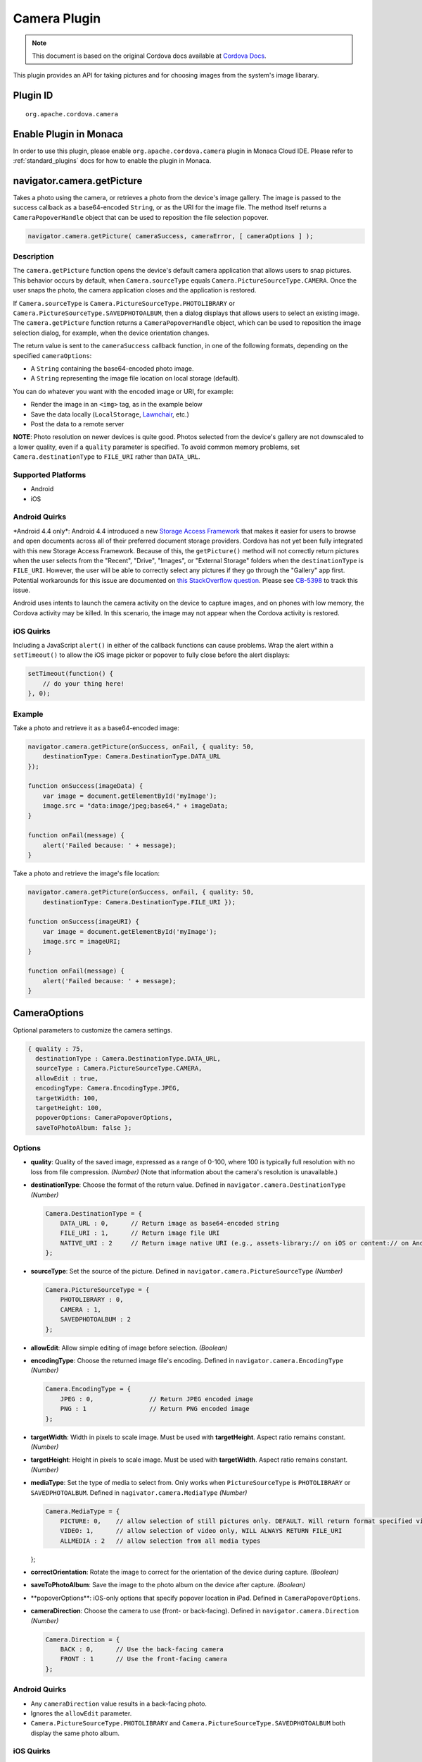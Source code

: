 Camera Plugin 
=========================================

.. rst-class:: right-menu


.. raw:: html

  <div>
    <div  style="float: left;" align="left"><b>Plugin Version: </b><a href="https://github.com/apache/cordova-plugin-camera/blob/master/RELEASENOTES.md#030-jun-05-2014">0.3.0</a></div>   
    <div align="right" style="float: right;"><b>Last Edited:</b> 25th Dec 2014</div>
    <br/>
  </div>

.. note:: 
    
    This document is based on the original Cordova docs available at `Cordova Docs <https://github.com/apache/cordova-plugin-camera/blob/master/README.md>`_. 

This plugin provides an API for taking pictures and for choosing images
from the system's image libarary.

Plugin ID
-----------------------

::
  
  org.apache.cordova.camera

Enable Plugin in Monaca
-----------------------

In order to use this plugin, please enable ``org.apache.cordova.camera`` plugin in Monaca Cloud IDE. Please refer to :ref:`standard_plugins` docs for how to enable the plugin in Monaca. 


navigator.camera.getPicture
---------------------------

Takes a photo using the camera, or retrieves a photo from the device's image gallery. The image is passed to the success callback as a base64-encoded ``String``, or as the URI for the image file. The method itself returns a ``CameraPopoverHandle`` object that can be used to reposition the file selection popover.

.. code-block:: javascript

    navigator.camera.getPicture( cameraSuccess, cameraError, [ cameraOptions ] );

Description
~~~~~~~~~~~

The ``camera.getPicture`` function opens the device's default camera application that allows users to snap pictures. This behavior occurs by default, when ``Camera.sourceType`` equals ``Camera.PictureSourceType.CAMERA``. Once the user snaps the photo, the camera application closes and the application is restored.

If ``Camera.sourceType`` is ``Camera.PictureSourceType.PHOTOLIBRARY`` or ``Camera.PictureSourceType.SAVEDPHOTOALBUM``, then a dialog displays that allows users to select an existing image. The ``camera.getPicture`` function returns a ``CameraPopoverHandle`` object, which can be used to reposition the image selection dialog, for example, when the device orientation changes.

The return value is sent to the ``cameraSuccess`` callback function, in one of the following formats, depending on the specified ``cameraOptions``:

-  A ``String`` containing the base64-encoded photo image.

-  A ``String`` representing the image file location on local storage (default).

You can do whatever you want with the encoded image or URI, for example:

-  Render the image in an ``<img>`` tag, as in the example below

-  Save the data locally (``LocalStorage``, `Lawnchair <http://brianleroux.github.com/lawnchair/>`__, etc.)

-  Post the data to a remote server

**NOTE**: Photo resolution on newer devices is quite good. Photos selected from the device's gallery are not downscaled to a lower quality, even if a ``quality`` parameter is specified. To avoid common memory problems, set ``Camera.destinationType`` to ``FILE_URI`` rather than ``DATA_URL``.

Supported Platforms
~~~~~~~~~~~~~~~~~~~

-  Android
-  iOS

Android Quirks
~~~~~~~~~~~~~~

\*Android 4.4 only\*: Android 4.4 introduced a new `Storage Access Framework <https://developer.android.com/guide/topics/providers/document-provider.html>`__ that makes it easier for users to browse and open documents across all of their preferred document storage providers. Cordova has not yet been fully integrated with this new Storage Access Framework. Because of this, the ``getPicture()`` method will not correctly return pictures when the user selects from the "Recent", "Drive", "Images", or "External Storage" folders when the ``destinationType`` is ``FILE_URI``. However, the user will be able to correctly select any pictures if they go through the "Gallery" app first. Potential workarounds for this issue are documented on `this StackOverflow question <http://stackoverflow.com/questions/19834842/android-gallery-on-kitkat-returns-different-uri-for-intent-action-get-content/20177611>`__. Please see `CB-5398 <https://issues.apache.org/jira/browse/CB-5398>`__ to track this issue.

Android uses intents to launch the camera activity on the device to capture images, and on phones with low memory, the Cordova activity may be killed. In this scenario, the image may not appear when the Cordova activity is restored.

iOS Quirks
~~~~~~~~~~

Including a JavaScript ``alert()`` in either of the callback functions can cause problems. Wrap the alert within a ``setTimeout()`` to allow the iOS image picker or popover to fully close before the alert displays:

.. code-block:: javascript

    setTimeout(function() {
        // do your thing here!
    }, 0);

Example
~~~~~~~

Take a photo and retrieve it as a base64-encoded image:

.. code-block:: javascript

    navigator.camera.getPicture(onSuccess, onFail, { quality: 50,
        destinationType: Camera.DestinationType.DATA_URL
    });

    function onSuccess(imageData) {
        var image = document.getElementById('myImage');
        image.src = "data:image/jpeg;base64," + imageData;
    }

    function onFail(message) {
        alert('Failed because: ' + message);
    }

Take a photo and retrieve the image's file location:

.. code-block:: javascript

    navigator.camera.getPicture(onSuccess, onFail, { quality: 50,
        destinationType: Camera.DestinationType.FILE_URI });

    function onSuccess(imageURI) {
        var image = document.getElementById('myImage');
        image.src = imageURI;
    }

    function onFail(message) {
        alert('Failed because: ' + message);
    }

CameraOptions
-------------

Optional parameters to customize the camera settings.

.. code-block:: javascript

    { quality : 75,
      destinationType : Camera.DestinationType.DATA_URL,
      sourceType : Camera.PictureSourceType.CAMERA,
      allowEdit : true,
      encodingType: Camera.EncodingType.JPEG,
      targetWidth: 100,
      targetHeight: 100,
      popoverOptions: CameraPopoverOptions,
      saveToPhotoAlbum: false };

Options
~~~~~~~

-  **quality**: Quality of the saved image, expressed as a range of 0-100, where 100 is typically full resolution with no loss from file compression. *(Number)* (Note that information about the camera's resolution is unavailable.)

-  **destinationType**: Choose the format of the return value. Defined in ``navigator.camera.DestinationType`` *(Number)*

   .. code-block:: javascript

       Camera.DestinationType = {
           DATA_URL : 0,      // Return image as base64-encoded string
           FILE_URI : 1,      // Return image file URI
           NATIVE_URI : 2     // Return image native URI (e.g., assets-library:// on iOS or content:// on Android)
       };

-  **sourceType**: Set the source of the picture. Defined in ``navigator.camera.PictureSourceType`` *(Number)*

   .. code-block:: javascript

       Camera.PictureSourceType = {
           PHOTOLIBRARY : 0,
           CAMERA : 1,
           SAVEDPHOTOALBUM : 2
       };

-  **allowEdit**: Allow simple editing of image before selection. *(Boolean)*

-  **encodingType**: Choose the returned image file's encoding. Defined in ``navigator.camera.EncodingType`` *(Number)*

   .. code-block:: javascript

       Camera.EncodingType = {
           JPEG : 0,               // Return JPEG encoded image
           PNG : 1                 // Return PNG encoded image
       };

-  **targetWidth**: Width in pixels to scale image. Must be used with **targetHeight**. Aspect ratio remains constant. *(Number)*

-  **targetHeight**: Height in pixels to scale image. Must be used with **targetWidth**. Aspect ratio remains constant. *(Number)*

-  **mediaType**: Set the type of media to select from. Only works when ``PictureSourceType`` is ``PHOTOLIBRARY`` or ``SAVEDPHOTOALBUM``. Defined in ``nagivator.camera.MediaType`` *(Number)*

   .. code-block:: javascript

       Camera.MediaType = {
           PICTURE: 0,    // allow selection of still pictures only. DEFAULT. Will return format specified via DestinationType
           VIDEO: 1,      // allow selection of video only, WILL ALWAYS RETURN FILE_URI
           ALLMEDIA : 2   // allow selection from all media types

   };

-  **correctOrientation**: Rotate the image to correct for the orientation of the device during capture. *(Boolean)*

-  **saveToPhotoAlbum**: Save the image to the photo album on the device after capture. *(Boolean)*

-  \**popoverOptions\**: iOS-only options that specify popover location in iPad. Defined in ``CameraPopoverOptions``.

-  **cameraDirection**: Choose the camera to use (front- or back-facing). Defined in ``navigator.camera.Direction`` *(Number)*

   .. code-block:: javascript

       Camera.Direction = {
           BACK : 0,      // Use the back-facing camera
           FRONT : 1      // Use the front-facing camera
       };

Android Quirks
~~~~~~~~~~~~~~

-  Any ``cameraDirection`` value results in a back-facing photo.

-  Ignores the ``allowEdit`` parameter.

-  ``Camera.PictureSourceType.PHOTOLIBRARY`` and ``Camera.PictureSourceType.SAVEDPHOTOALBUM`` both display the same photo album.

iOS Quirks
~~~~~~~~~~

-  Set ``quality`` below 50 to avoid memory errors on some devices.

-  When using ``destinationType.FILE_URI``, photos are saved in the application's temporary directory. You may delete the contents of this directory using the ``navigator.fileMgr`` APIs if storage space is a concern.

CameraError
-----------

onError callback function that provides an error message.

.. code-block:: javascript

    function(message) {
        // Show a helpful message
    }

Parameters
~~~~~~~~~~

-  **message**: The message is provided by the device's native code. *(String)*

cameraSuccess
-------------

onSuccess callback function that provides the image data.

.. code-block:: javascript

    function(imageData) {
        // Do something with the image
    }

Parameters
~~~~~~~~~~

-  **imageData**: Base64 encoding of the image data, *or* the image file URI, depending on ``cameraOptions`` in effect. *(String)*

Example
~~~~~~~

.. code-block:: javascript

    // Show image
    //
    function cameraCallback(imageData) {
        var image = document.getElementById('myImage');
        image.src = "data:image/jpeg;base64," + imageData;
    }

CameraPopoverHandle
-------------------

A handle to the popover dialog created by ``navigator.camera.getPicture``.

Methods
~~~~~~~

-  **setPosition**: Set the position of the popover.

Supported Platforms
~~~~~~~~~~~~~~~~~~~

-  iOS

setPosition
~~~~~~~~~~~

Set the position of the popover.

Parameters
~~~~~~~~~~

-  ``cameraPopoverOptions``: the ``CameraPopoverOptions`` that specify the new position.

Example
~~~~~~~

.. code-block:: javascript

     var cameraPopoverHandle = navigator.camera.getPicture(onSuccess, onFail,
         { destinationType: Camera.DestinationType.FILE_URI,
           sourceType: Camera.PictureSourceType.PHOTOLIBRARY,
           popoverOptions: new CameraPopoverOptions(300, 300, 100, 100, Camera.PopoverArrowDirection.ARROW_ANY)
         });

     // Reposition the popover if the orientation changes.
     window.onorientationchange = function() {
         var cameraPopoverOptions = new CameraPopoverOptions(0, 0, 100, 100, Camera.PopoverArrowDirection.ARROW_ANY);
         cameraPopoverHandle.setPosition(cameraPopoverOptions);
     }

CameraPopoverOptions
--------------------

iOS-only parameters that specify the anchor element location and arrow direction of the popover when selecting images from an iPad's library or album.

.. code-block:: javascript

    { x : 0,
      y :  32,
      width : 320,
      height : 480,
      arrowDir : Camera.PopoverArrowDirection.ARROW_ANY
    };

CameraPopoverOptions
~~~~~~~~~~~~~~~~~~~~

-  **x**: x pixel coordinate of screen element onto which to anchor the popover. *(Number)*

-  **y**: y pixel coordinate of screen element onto which to anchor the popover. *(Number)*

-  **width**: width, in pixels, of the screen element onto which to anchor the popover. *(Number)*

-  **height**: height, in pixels, of the screen element onto which to anchor the popover. *(Number)*

-  **arrowDir**: Direction the arrow on the popover should point. Defined in ``Camera.PopoverArrowDirection`` *(Number)*

   .. code-block:: javascript

           Camera.PopoverArrowDirection = {
               ARROW_UP : 1,        // matches iOS UIPopoverArrowDirection constants
               ARROW_DOWN : 2,
               ARROW_LEFT : 4,
               ARROW_RIGHT : 8,
               ARROW_ANY : 15
           };

Note that the size of the popover may change to adjust to the direction of the arrow and orientation of the screen. Make sure to account for orientation changes when specifying the anchor element location.

navigator.camera.cleanup
------------------------

Removes intermediate photos taken by the camera from temporary storage.

.. code-block:: javascript

    navigator.camera.cleanup( cameraSuccess, cameraError );

Description
~~~~~~~~~~~

Removes intermediate image files that are kept in temporary storage after calling ``camera.getPicture``. Applies only when the value of ``Camera.sourceType`` equals ``Camera.PictureSourceType.CAMERA`` and the ``Camera.destinationType`` equals ``Camera.DestinationType.FILE_URI``.

Supported Platforms
~~~~~~~~~~~~~~~~~~~

-  iOS

Example
~~~~~~~

.. code-block:: javascript

    navigator.camera.cleanup(onSuccess, onFail);

    function onSuccess() {
        console.log("Camera cleanup success.")
    }

    function onFail(message) {
        alert('Failed because: ' + message);
    }
